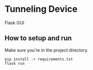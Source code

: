 * Tunneling Device
Flask GUI

** How to setup and run
Make sure you're in the project directory.
#+begin_src shell
  pip install -r requirements.txt
  flask run
#+end_src
